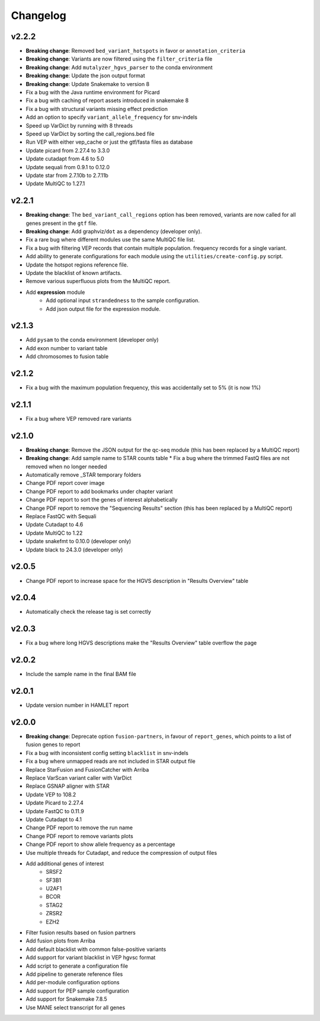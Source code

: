 #########
Changelog
#########

.. Newest changes should be on top.

..  This document is user facing. Please word the changes in such a way
.. that users understand how the changes affect the new version.

******
v2.2.2
******

* **Breaking change**: Removed ``bed_variant_hotspots`` in favor or ``annotation_criteria``
* **Breaking change**: Variants are now filtered using the ``filter_criteria`` file
* **Breaking change**: Add ``mutalyzer_hgvs_parser`` to the conda environment
* **Breaking change**: Update the json output format
* **Breaking change**: Update Snakemake to version 8
* Fix a bug with the Java runtime environment for Picard
* Fix a bug with caching of report assets introduced in snakemake 8
* Fix a bug with structural variants missing effect prediction
* Add an option to specify ``variant_allele_frequency`` for snv-indels
* Speed up VarDict by running with 8 threads
* Speed up VarDict by sorting the call_regions.bed file
* Run VEP with either vep_cache or just the gtf/fasta files as database
* Update picard from 2.27.4 to 3.3.0
* Update cutadapt from 4.6 to 5.0
* Update sequali from 0.9.1 to 0.12.0
* Update star from 2.7.10b to 2.7.11b
* Update MultiQC to 1.27.1

**********
v2.2.1
**********

* **Breaking change**: The ``bed_variant_call_regions`` option has been removed, variants are now
  called for all genes present in the ``gtf`` file.
* **Breaking change**: Add graphviz/``dot`` as a dependency (developer only).
* Fix a rare bug where different modules use the same MultiQC file list.
* Fix a bug with filtering VEP records that contain multiple population.
  frequency records for a single variant.
* Add ability to generate configurations for each module using the
  ``utilities/create-config.py`` script.
* Update the hotspot regions reference file.
* Update the blacklist of known artifacts.
* Remove various superfluous plots from the MultiQC report.
* Add **expression** module
    * Add optional input ``strandedness`` to the sample configuration.
    * Add json output file for the expression module.

**********
v2.1.3
**********
* Add ``pysam`` to the conda environment (developer only)
* Add exon number to variant table
* Add chromosomes to fusion table

**********
v2.1.2
**********
* Fix a bug with the maximum population frequency, this was accidentally set to
  5% (it is now 1%)

**********
v2.1.1
**********
* Fix a bug where VEP removed rare variants

**********
v2.1.0
**********

* **Breaking change**: Remove the JSON output for the qc-seq module (this has
  been replaced by a MultiQC report)
* **Breaking change**: Add sample name to STAR counts table * Fix a bug where
  the trimmed FastQ files are not removed when no longer needed
* Automatically remove _STAR temporary folders
* Change PDF report cover image
* Change PDF report to add bookmarks under chapter variant
* Change PDF report to sort the genes of interest alphabetically
* Change PDF report to remove the "Sequencing Results" section (this has been
  replaced by a MultiQC report)
* Replace FastQC with Sequali
* Update Cutadapt to 4.6
* Update MultiQC to 1.22
* Update snakefmt to 0.10.0 (developer only)
* Update black to 24.3.0 (developer only)

**********
v2.0.5
**********
* Change PDF report to increase space for the HGVS description in "Results
  Overview" table

**********
v2.0.4
**********
* Automatically check the release tag is set correctly

**********
v2.0.3
**********

* Fix a bug where long HGVS descriptions make the "Results Overview" table
  overflow the page

**********
v2.0.2
**********
* Include the sample name in the final BAM file

**********
v2.0.1
**********

* Update version number in HAMLET report

**********
v2.0.0
**********

* **Breaking change**: Deprecate option ``fusion-partners``, in favour of
  ``report_genes``, which points to a list of fusion genes to report
* Fix a bug with inconsistent config setting ``blacklist`` in snv-indels
* Fix a bug where unmapped reads are not included in STAR output file
* Replace StarFusion and FusionCatcher with Arriba
* Replace VarScan variant caller with VarDict
* Replace GSNAP aligner with STAR
* Update VEP to 108.2
* Update Picard to 2.27.4
* Update FastQC to 0.11.9
* Update Cutadapt to 4.1
* Change PDF report to remove the run name
* Change PDF report to remove variants plots
* Change PDF report to show allele frequency as a percentage
* Use multiple threads for Cutadapt, and reduce the compression of output files
* Add additional genes of interest
    - SRSF2
    - SF3B1
    - U2AF1
    - BCOR
    - STAG2
    - ZRSR2
    - EZH2
* Filter fusion results based on fusion partners
* Add fusion plots from Arriba
* Add default blacklist with common false-positive variants
* Add support for variant blacklist in VEP hgvsc format
* Add script to generate a configuration file
* Add pipeline to generate reference files
* Add per-module configuration options
* Add support for PEP sample configuration
* Add support for Snakemake 7.8.5
* Use MANE select transcript for all genes
